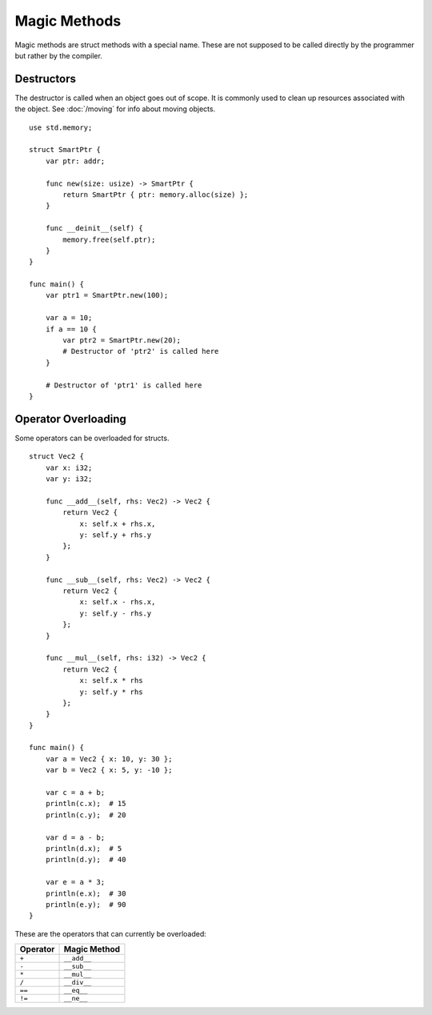 =============
Magic Methods
=============

.. highlight:: banjo

Magic methods are struct methods with a special name. These are not supposed to be called directly
by the programmer but rather by the compiler.

Destructors
===========

The destructor is called when an object goes out of scope. It is commonly used to clean up resources
associated with the object. See :doc:`/moving` for info about moving objects. ::

    use std.memory;

    struct SmartPtr {
        var ptr: addr;

        func new(size: usize) -> SmartPtr {
            return SmartPtr { ptr: memory.alloc(size) };
        }

        func __deinit__(self) {
            memory.free(self.ptr);
        }
    }

    func main() {
        var ptr1 = SmartPtr.new(100);

        var a = 10;
        if a == 10 {
            var ptr2 = SmartPtr.new(20);
            # Destructor of 'ptr2' is called here
        }

        # Destructor of 'ptr1' is called here
    }

Operator Overloading
====================

Some operators can be overloaded for structs. ::

    struct Vec2 {
        var x: i32;
        var y: i32;

        func __add__(self, rhs: Vec2) -> Vec2 {
            return Vec2 {
                x: self.x + rhs.x,
                y: self.y + rhs.y
            };
        }

        func __sub__(self, rhs: Vec2) -> Vec2 {
            return Vec2 {
                x: self.x - rhs.x,
                y: self.y - rhs.y
            };
        }

        func __mul__(self, rhs: i32) -> Vec2 {
            return Vec2 {
                x: self.x * rhs
                y: self.y * rhs
            };
        }
    }

    func main() {
        var a = Vec2 { x: 10, y: 30 };
        var b = Vec2 { x: 5, y: -10 };
        
        var c = a + b;
        println(c.x);  # 15
        println(c.y);  # 20

        var d = a - b;
        println(d.x);  # 5
        println(d.y);  # 40

        var e = a * 3;
        println(e.x);  # 30
        println(e.y);  # 90
    }

These are the operators that can currently be overloaded:

+----------+--------------+
| Operator | Magic Method |
+==========+==============+
| ``+``    | ``__add__``  |
+----------+--------------+
| ``-``    | ``__sub__``  |
+----------+--------------+
| ``*``    | ``__mul__``  |
+----------+--------------+
| ``/``    | ``__div__``  |
+----------+--------------+
| ``==``   | ``__eq__``   |
+----------+--------------+
| ``!=``   | ``__ne__``   |
+----------+--------------+
